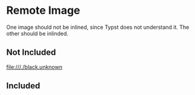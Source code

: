 * Remote Image

One image should not be inlined, since Typst does not understand it. The other
should be inlinded.

** Not Included
[[file:///./black.unknown]]
** Included
[[file:///./black.png]]
